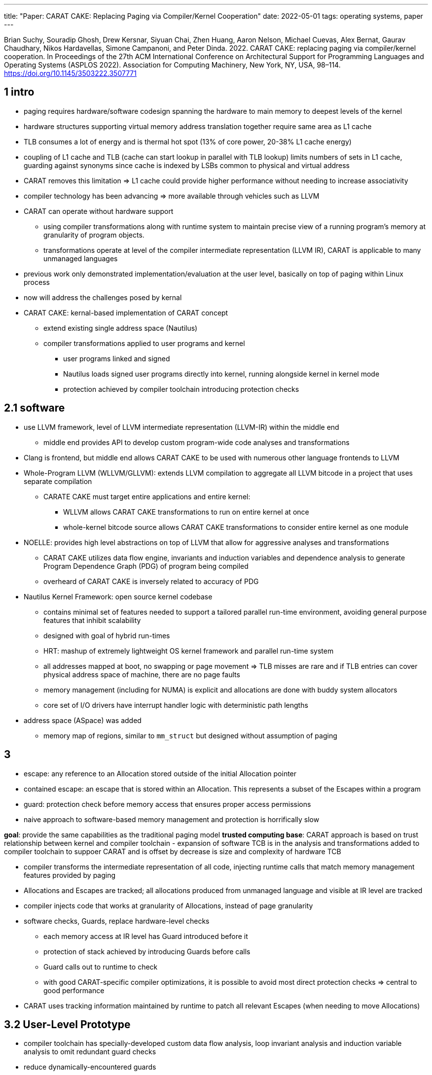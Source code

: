 ---
title: "Paper: CARAT CAKE: Replacing Paging via Compiler/Kernel Cooperation"
date: 2022-05-01
tags: operating systems, paper
---

Brian Suchy, Souradip Ghosh, Drew Kersnar, Siyuan Chai, Zhen Huang,
Aaron Nelson, Michael Cuevas, Alex Bernat, Gaurav Chaudhary, Nikos
Hardavellas, Simone Campanoni, and Peter Dinda. 2022. CARAT CAKE:
replacing paging via compiler/kernel cooperation. In Proceedings of the
27th ACM International Conference on Architectural Support for
Programming Languages and Operating Systems (ASPLOS 2022). Association
for Computing Machinery, New York, NY, USA, 98–114.
https://doi.org/10.1145/3503222.3507771

== 1 intro

* paging requires hardware/software codesign spanning the hardware to
main memory to deepest levels of the kernel
* hardware structures supporting virtual memory address translation
together require same area as L1 cache
* TLB consumes a lot of energy and is thermal hot spot (13% of core
power, 20-38% L1 cache energy)
* coupling of L1 cache and TLB (cache can start lookup in parallel with
TLB lookup) limits numbers of sets in L1 cache, guarding against
synonyms since cache is indexed by LSBs common to physical and virtual
address
* CARAT removes this limitation => L1 cache could provide higher
performance without needing to increase associativity
* compiler technology has been advancing => more available through
vehicles such as LLVM
* CARAT can operate without hardware support
** using compiler transformations along with runtime system to maintain
precise view of a running program’s memory at granularity of program
objects.
** transformations operate at level of the compiler intermediate
representation (LLVM IR), CARAT is applicable to many unmanaged
languages
* previous work only demonstrated implementation/evaluation at the user
level, basically on top of paging within Linux process
* now will address the challenges posed by kernal
* CARAT CAKE: kernal-based implementation of CARAT concept
** extend existing single address space (Nautilus)
** compiler transformations applied to user programs and kernel
*** user programs linked and signed
*** Nautilus loads signed user programs directly into kernel, running
alongside kernel in kernel mode
*** protection achieved by compiler toolchain introducing protection
checks

== 2.1 software

* use LLVM framework, level of LLVM intermediate representation
(LLVM-IR) within the middle end
** middle end provides API to develop custom program-wide code analyses
and transformations
* Clang is frontend, but middle end allows CARAT CAKE to be used with
numerous other language frontends to LLVM
* Whole-Program LLVM (WLLVM/GLLVM): extends LLVM compilation to
aggregate all LLVM bitcode in a project that uses separate compilation
** CARATE CAKE must target entire applications and entire kernel:
*** WLLVM allows CARAT CAKE transformations to run on entire kernel at
once
*** whole-kernel bitcode source allows CARAT CAKE transformations to
consider entire kernel as one module
* NOELLE: provides high level abstractions on top of LLVM that allow for
aggressive analyses and transformations
** CARAT CAKE utilizes data flow engine, invariants and induction
variables and dependence analysis to generate Program Dependence Graph
(PDG) of program being compiled
** overheard of CARAT CAKE is inversely related to accuracy of PDG
* Nautilus Kernel Framework: open source kernel codebase
** contains minimal set of features needed to support a tailored
parallel run-time environment, avoiding general purpose features that
inhibit scalability
** designed with goal of hybrid run-times
** HRT: mashup of extremely lightweight OS kernel framework and parallel
run-time system
** all addresses mapped at boot, no swapping or page movement => TLB
misses are rare and if TLB entries can cover physical address space of
machine, there are no page faults
** memory management (including for NUMA) is explicit and allocations
are done with buddy system allocators
** core set of I/O drivers have interrupt handler logic with
deterministic path lengths
* address space (ASpace) was added
** memory map of regions, similar to `mm_struct` but designed without
assumption of paging

== 3

* escape: any reference to an Allocation stored outside of the initial
Allocation pointer
* contained escape: an escape that is stored within an Allocation. This
represents a subset of the Escapes within a program
* guard: protection check before memory access that ensures proper
access permissions
* naive approach to software-based memory management and protection is
horrifically slow

*goal*: provide the same capabilities as the traditional paging model
*trusted computing base*: CARAT approach is based on trust relationship
between kernel and compiler toolchain - expansion of software TCB is in
the analysis and transformations added to compiler toolchain to suppoer
CARAT and is offset by decrease is size and complexity of hardware TCB

* compiler transforms the intermediate representation of all code,
injecting runtime calls that match memory management features provided
by paging
* Allocations and Escapes are tracked; all allocations produced from
unmanaged language and visible at IR level are tracked
* compiler injects code that works at granularity of Allocations,
instead of page granularity
* software checks, Guards, replace hardware-level checks
** each memory access at IR level has Guard introduced before it
** protection of stack achieved by introducing Guards before calls
** Guard calls out to runtime to check
** with good CARAT-specific compiler optimizations, it is possible to
avoid most direct protection checks => central to good performance
* CARAT uses tracking information maintained by runtime to patch all
relevant Escapes (when needing to move Allocations)

== 3.2 User-Level Prototype

* compiler toolchain has specially-developed custom data flow analysis,
loop invariant analysis and induction variable analysis to omit
redundant guard checks
* reduce dynamically-encountered guards

== 3.3 benefits of CARAT-Based System

=== no more address translation hardware
* no TLB misses because no more
TLB 
* save memory the size of L1 cache 
* removal of synonyms/homonyms
from cache design => larger L1 caches

=== software benefits 
* memory can be managed at an arbitrary granularity
*  improvement of CARAT software would increase performance of existing
programs on existing hardware 
* no longer need to test and verify
hardware of address translation 
* bugs in protection/management fixed by
software updates rather than microcode patching or major abstraction
changes

== 4 design and implementation: baking a CARAT CAKE

== 4.1 system and design choices

* centered around mapping and protection
* compiler:
** performs analysis and transformation to propel Allocation/Escape
Tracking within kernel/user programs => memory mapping/movement
** guard injections
* kernel: manage single physical address space in which all code and
data coexist
** allocates Memory Regions and groups them into ASpaces, which then
kernel can delegate, expand, assign to entities needing memory
** entities include kernel itself and processes
* compiler’s instrumentation of kernel/user programs + runtime => memory
tracking and protections per ASpace
* memory and protections are managed at level of Memory Regions
** can be of arbitrary size => external fragmentation is concern
* compiler performs protections/tracking via statis
analysis/transformations of application code => user-level developres
don’t need to know about CARAT-based system below.
* kernel builds stacks, heaps, for process by chucking physical memory
directly without address translation

== 4.2 compiler

* CARAT CAKE compiler instruments both user and kernel code to track
Allocations and Escapes and guide memory references in user code
** now responsible for enforcing protections
* intertwines tracking and protections with kernel-level permissions
* apply Address Checking for Data Custody data-flow analysis from
previous work, loop invariant analysis, scalar evaluation analysis
* generalize compiler so it knows how to manage/optimize programs memory
management at IR level where underlying assumptions about
semantics/safety of memory accesses can differ
* compiler can elide guards for the following types of references:
** explicit stack locations on IR
*** references within bounds of stack that the kernel set up itself and
hands to program
** global variables
*** section of executable that kernel will load and verify for the
program
** memory received from library allocator (malloc)
*** from region that kernel allocates and controls who it gives access
to
* compiler passes that inject guards use NOELLE’s PDG to do this
efficiently
* in loop/nested loops, NOELLE finds induction variable(s) and CARAT
CAKE can use them to compute bounds that an IR memory instruction uses
=> enforce protection using these bounds
** when induction variable analysis is not sufficient, revert to scalar
evolution-based protection
* user programs: whole program compilation and optimization to all
targets
** tracking and protections passes
** final bitcode prepared to be compiled into object code and linked
specially for the kernel
* kernel compilation: apple whole program compilation, NOELLE’s
normalizaiton and enabler passes to entire kernel
** only tracking pass applied
** no guards injected by default => behaves like monolithic kernel with
paging
** CARAT CAKE can allow kernel to disable tracking for certain parts
because it is part of TCB.

== 4.3 kernel

* process: address space combined with thread group
* specialized ASpace: set of memory regions (permissions and constructs
of user program), set of threads currently assigned to it.
** kernel exists as memory region mapped into each ASpace but is only
accessible from user process through valid front/back door
* tracking: compiler’s tracking callbacks drive edits to AllocationTable
** AllocationTable: maping between initialization pointers and
Allocations
** each ASpace contains an AllocationTable
** needs to store metadata and Escapes to Allocations
** kernel CARAT CAKE runtime manages memory across all existing ASpaces
=> manage entire physical address space
* protection: protection check of adress invoked by Guard Injection or
Guard, determines if address is member of set of Memory Regions in
ASpace
** requires CARAT CAKE runtime to perform lookup in ASpace using memory
addresses as keys
** real execution time of region lookup can worsen as number of regions
increase => individual Guard must be optimized for performance
*** optimization: addresses vetted in simple hierarchical manner. large
portion of memory accesses and references interact with stack or global
state of program
* movement: to improve inefficiencies that accumulate over time
(fragmentation)
** paging: relies on ability to manipulate the virtual to physical
address mappings
** CARAT CAKE: must actually move memory during each update => can be
accomplished because CARAT CAKE system is omnipotent
*** system can perform hierarchy of different kinds of moves, with each
layer relying on the last
*** without mappings, moving an Allocation generates new destination
address and triggers a patch of all objects or instructions in program
*** CARAT CAKE performs this change in mapping ``eagerly''
*** patching: pointing each Escape to the Allocations new address
**** caveats: register allocation; Allocation may escape to a register
or to spilled location on stack => CARAT CAKE scans program stack and
register state to patch such escapes
* defragmentation: rely on hierarchy

== 4.4 other implementation aspects

* granularity and alignment:
** CARAT CAKE has byte granularity, while paging has page granularity
** reality is CARAT CAKE operates at different granularities
* address space abstraction data structures: regions can be
allocated/delegated for processes to use by adding to a processe’s
ASpace
** memory map: set of regions
* library allocators: allow all CARATIzed user programs to use malloc
** CARAT CAKE allocates and expends each heap’s memory as contiguous
Region of physical memory => mimics invariants assumed by malloc
* tracking stack allocations: does not track each stack variable; treats
entire stack as singular Allocation
** restricts stack to being single contiguous chuck of memory which can
be expanded
* resolving race between guards and protection changes: limited
permission-changing functionality => no turning back permissions mode
** when Guard is invoked and permission check succeeds, permissions are
stored
** permissions can only be downgraded, but compiler could introduce code
to release the region

== 5.3 CARAT CAKE and the Trusted Back Door

* only injected code has access to trusted backdoor into kernel
* no system calls are involved in using the trusted backdoor => quickly
invoke kernel

== 6 evaluation

* steady-state operation: kernel is making few changes to virtual to
physical mapping (for paging), physical location of allocations (for
CARAT CAKE) or protections
** comparable to Linux; tracking and protections overheads from
compiler-injected CARAT CAKE code in kernel and user program are not
that big
** CARAT CAKE is still using paging because it can’t deactivate it on
x64 => still paying TLB cost
* engineering investment:
** CARAT CAKE needs expansion of software TCB
** compiler bug
*** paging: consequence is random kernel bug
*** CARAT CAKE: could subvert protection
** hardware bug: CARAT CAKE avoids

== generality and future work

* JIT: protection and tracking done dynamically vs. statically
* garbage collection: CARAT CAKE defragmenter with language specific
garbage collectors

